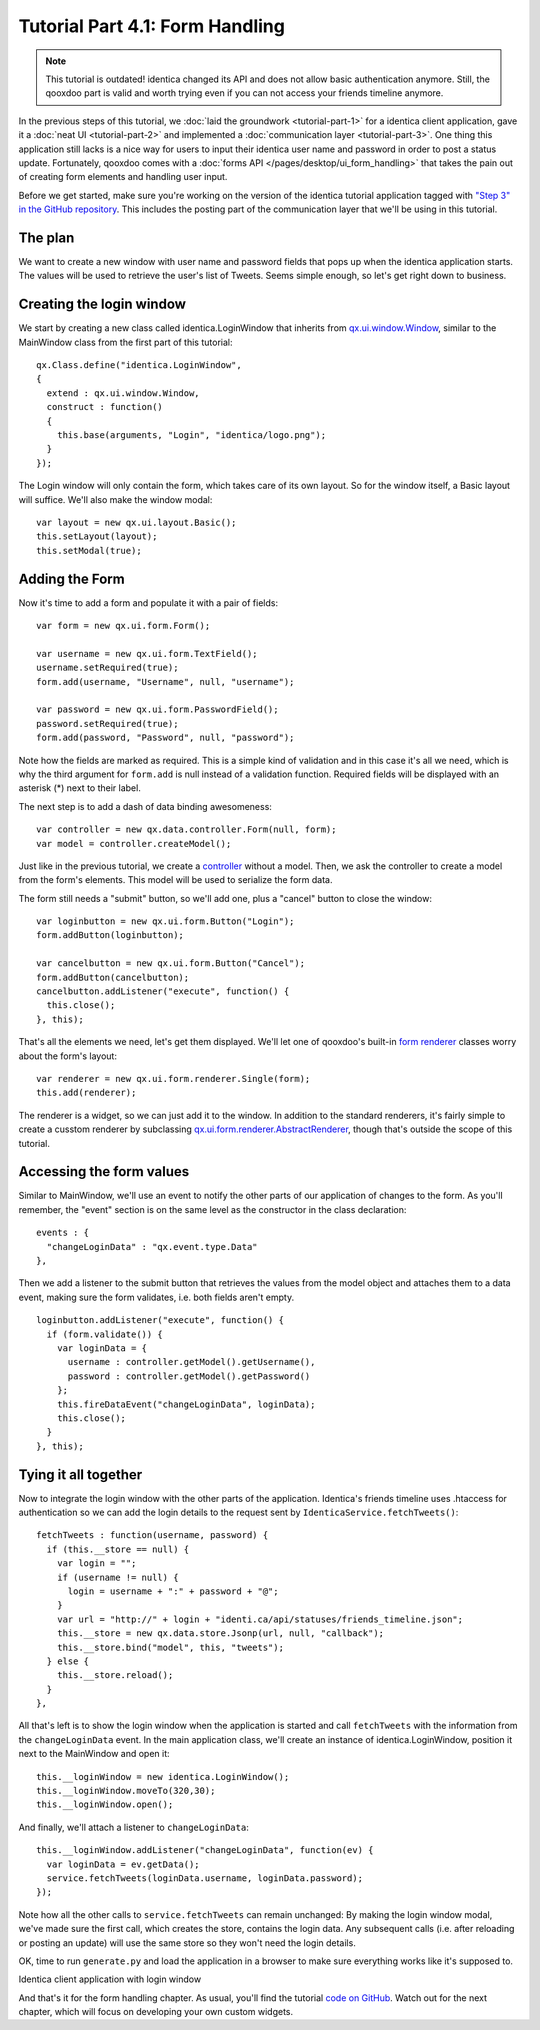 .. _pages/desktop/tutorials/tutorial-part-4-1#tutorial_part_4.1:_form_handling:

Tutorial Part 4.1: Form Handling
********************************

.. note::

    This tutorial is outdated! identica changed its API and does not allow basic authentication anymore. Still, the qooxdoo part is valid and worth trying even if you can not access your friends timeline anymore.


In the previous steps of this tutorial, we :doc:`laid the groundwork <tutorial-part-1>` for a identica client application, gave it a :doc:`neat UI <tutorial-part-2>` and implemented a :doc:`communication layer <tutorial-part-3>`. One thing this application still lacks is a nice way for users to input their identica user name and password in order to post a status update. Fortunately, qooxdoo comes with a :doc:`forms API </pages/desktop/ui_form_handling>` that takes the pain out of creating form elements and handling user input.

Before we get started, make sure you're working on the version of the identica tutorial application tagged with `"Step 3" in the GitHub repository <https://github.com/qooxdoo/qooxdoo/tree/%{release_tag}/component/tutorials/identica/step3>`_. This includes the posting part of the communication layer that we'll be using in this tutorial.

.. _pages/desktop/tutorials/tutorial-part-4-1#the_plan:

The plan
========

We want to create a new window with user name and password fields that pops up when the identica application starts. The values will be used to retrieve the user's list of Tweets. Seems simple enough, so let's get right down to business.

.. _pages/desktop/tutorials/tutorial-part-4-1#creating_the_login_window:

Creating the login window
=========================

We start by creating a new class called identica.LoginWindow that inherits from `qx.ui.window.Window <http://demo.qooxdoo.org/%{version}/apiviewer/index.html#qx.ui.window.Window>`_, similar to the MainWindow class from the first part of this tutorial:

::

  qx.Class.define("identica.LoginWindow",
  {
    extend : qx.ui.window.Window,
    construct : function()
    {
      this.base(arguments, "Login", "identica/logo.png");
    }
  });

The Login window will only contain the form, which takes care of its own layout. So for the window itself, a Basic layout will suffice. We'll also make the window modal:

::

  var layout = new qx.ui.layout.Basic();
  this.setLayout(layout);
  this.setModal(true);

.. _pages/desktop/tutorials/tutorial-part-4-1#adding_the_form:

Adding the Form
===============

Now it's time to add a form and populate it with a pair of fields:

::

  var form = new qx.ui.form.Form();
  
  var username = new qx.ui.form.TextField();
  username.setRequired(true);
  form.add(username, "Username", null, "username");
  
  var password = new qx.ui.form.PasswordField();
  password.setRequired(true);
  form.add(password, "Password", null, "password");

Note how the fields are marked as required. This is a simple kind of validation and in this case it's all we need, which is why the third argument for ``form.add`` is null instead of a validation function. Required fields will be displayed with an asterisk (*) next to their label.

The next step is to add a dash of data binding awesomeness:

::

  var controller = new qx.data.controller.Form(null, form);
  var model = controller.createModel();

Just like in the previous tutorial, we create a `controller <http://demo.qooxdoo.org/%{version}/apiviewer/index.html#qx.data.controller.Form>`_ without a model. Then, we ask the controller to create a model from the form's elements. This model will be used to serialize the form data.

The form still needs a "submit" button, so we'll add one, plus a "cancel" button to close the window:

::

  var loginbutton = new qx.ui.form.Button("Login");
  form.addButton(loginbutton);
  
  var cancelbutton = new qx.ui.form.Button("Cancel");
  form.addButton(cancelbutton);
  cancelbutton.addListener("execute", function() {
    this.close();
  }, this);

That's all the elements we need, let's get them displayed. We'll let one of qooxdoo's built-in `form renderer <http://demo.qooxdoo.org/%{version}/apiviewer/index.html#qx.ui.form.renderer>`_ classes worry about the form's layout:

::

  var renderer = new qx.ui.form.renderer.Single(form);
  this.add(renderer);

The renderer is a widget, so we can just add it to the window. In addition to the standard renderers, it's fairly simple to create a cusstom renderer by subclassing `qx.ui.form.renderer.AbstractRenderer <http://demo.qooxdoo.org/%{version}/apiviewer/index.html#qx.ui.form.renderer.AbstractRenderer>`_, though that's outside the scope of this tutorial.

.. _pages/desktop/tutorials/tutorial-part-4-1#accessing_the_form_values:

Accessing the form values
=========================

Similar to MainWindow, we'll use an event to notify the other parts of our application of changes to the form. As you'll remember, the "event" section is on the same level as the constructor in the class declaration:

::

  events : {
    "changeLoginData" : "qx.event.type.Data"
  },

Then we add a listener to the submit button that retrieves the values from the model object and attaches them to a data event, making sure the form validates, i.e. both fields aren't empty.

::

  loginbutton.addListener("execute", function() {
    if (form.validate()) {
      var loginData = {
        username : controller.getModel().getUsername(),
        password : controller.getModel().getPassword()
      };
      this.fireDataEvent("changeLoginData", loginData);
      this.close();
    }
  }, this);

Tying it all together
=====================

Now to integrate the login window with the other parts of the application. Identica's friends timeline uses .htaccess for authentication so we can add the login details to the request sent by ``IdenticaService.fetchTweets()``:

::

  fetchTweets : function(username, password) {
    if (this.__store == null) {
      var login = "";
      if (username != null) {
        login = username + ":" + password + "@";
      }
      var url = "http://" + login + "identi.ca/api/statuses/friends_timeline.json";
      this.__store = new qx.data.store.Jsonp(url, null, "callback");        
      this.__store.bind("model", this, "tweets");
    } else {
      this.__store.reload();
    }
  },

All that's left is to show the login window when the application is started and call ``fetchTweets`` with the information from the ``changeLoginData`` event.
In the main application class, we'll create an instance of identica.LoginWindow, position it next to the MainWindow and open it:

::

  this.__loginWindow = new identica.LoginWindow();
  this.__loginWindow.moveTo(320,30);
  this.__loginWindow.open();

And finally, we'll attach a listener to ``changeLoginData``:

::

  this.__loginWindow.addListener("changeLoginData", function(ev) {
    var loginData = ev.getData();
    service.fetchTweets(loginData.username, loginData.password);   
  });

Note how all the other calls to ``service.fetchTweets`` can remain unchanged: By making the login window modal, we've made sure the first call, which creates the store, contains the login data. Any subsequent calls (i.e. after reloading or posting an update) will use the same store so they won't need the login details.

OK, time to run ``generate.py`` and load the application in a browser to make sure everything works like it's supposed to.


|Identica client application with login window|

.. |Identica client application with login window| image:: /pages/desktop/tutorials/step41.png

Identica client application with login window


And that's it for the form handling chapter. As usual, you'll find the tutorial `code on GitHub <https://github.com/qooxdoo/qooxdoo/tree/%{release_tag}/component/tutorials/identica/step4.1>`_. Watch out for the next chapter, which will focus on developing your own custom widgets.

